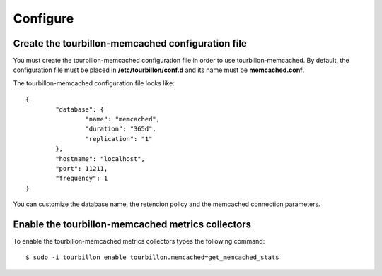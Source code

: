 Configure
*********


Create the tourbillon-memcached configuration file
==============================================

You must create the tourbillon-memcached configuration file in order to use tourbillon-memcached.
By default, the configuration file must be placed in **/etc/tourbillon/conf.d** and its name
must be **memcached.conf**.

The tourbillon-memcached configuration file looks like: ::

	{
		"database": {
			"name": "memcached",
			"duration": "365d",
			"replication": "1"
		},
		"hostname": "localhost",
		"port": 11211,
		"frequency": 1
	}


You can customize the database name, the retencion policy and the memcached connection parameters.


Enable the tourbillon-memcached metrics collectors
==================================================

To enable the tourbillon-memcached metrics collectors types the following command: ::

	$ sudo -i tourbillon enable tourbillon.memcached=get_memcached_stats
